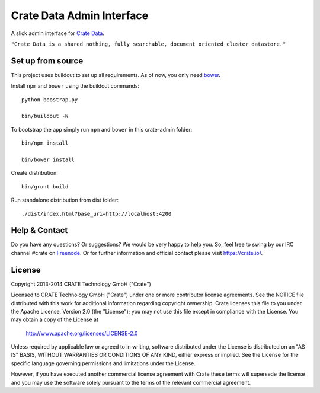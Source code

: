 ==========================
Crate Data Admin Interface
==========================

A slick admin interface for `Crate Data`_.

``"Crate Data is a shared nothing, fully searchable, document oriented
cluster datastore."``

Set up from source
==================

This project uses buildout to set up all requirements.
As of now, you only need `bower <http://bower.io/>`_.

Install ``npm`` and ``bower`` using the buildout commands::

    python boostrap.py

    bin/buildout -N

To bootstrap the app simply run ``npm`` and ``bower`` in this crate-admin folder::

    bin/npm install

    bin/bower install

Create distribution::

    bin/grunt build

Run standalone distribution from dist folder::

    ./dist/index.html?base_uri=http://localhost:4200

.. _Crate Data: https://github.com/crate/crate

Help & Contact
==============

Do you have any questions? Or suggestions? We would be very happy
to help you. So, feel free to swing by our IRC channel #crate on Freenode_.
Or for further information and official contact please
visit `https://crate.io/ <https://crate.io/>`_.

.. _Freenode: http://freenode.net

License
=======

Copyright 2013-2014 CRATE Technology GmbH ("Crate")

Licensed to CRATE Technology GmbH ("Crate") under one or more contributor
license agreements.  See the NOTICE file distributed with this work for
additional information regarding copyright ownership.  Crate licenses
this file to you under the Apache License, Version 2.0 (the "License");
you may not use this file except in compliance with the License.  You may
obtain a copy of the License at

  http://www.apache.org/licenses/LICENSE-2.0

Unless required by applicable law or agreed to in writing, software
distributed under the License is distributed on an "AS IS" BASIS, WITHOUT
WARRANTIES OR CONDITIONS OF ANY KIND, either express or implied.  See the
License for the specific language governing permissions and limitations
under the License.

However, if you have executed another commercial license agreement
with Crate these terms will supersede the license and you may use the
software solely pursuant to the terms of the relevant commercial agreement.
